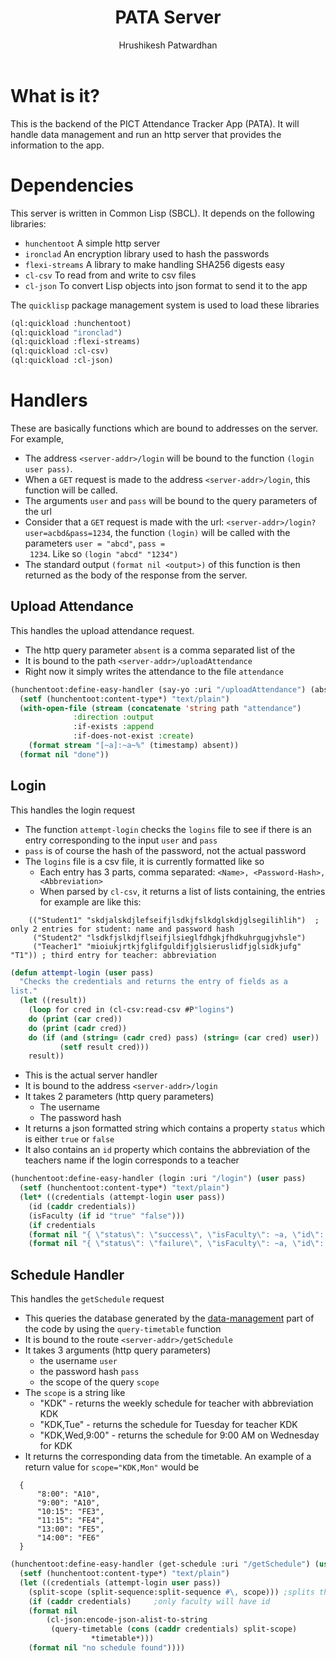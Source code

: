 #+title: PATA Server
#+author: Hrushikesh Patwardhan

* What is it?
This is the backend of the PICT Attendance Tracker App (PATA). It will
handle data management and run an http server that provides the
information to the app.

* Dependencies
This server is written in Common Lisp (SBCL). It depends on the
following libraries:
+ ~hunchentoot~ A simple http server
+ ~ironclad~ An encryption library used to hash the passwords
+ ~flexi-streams~ A library to make handling SHA256 digests easy
+ ~cl-csv~ To read from and write to csv files
+ ~cl-json~ To convert Lisp objects into json format to send it to the
  app

The ~quicklisp~ package management system is used to load these
libraries

#+begin_src lisp
(ql:quickload :hunchentoot)
(ql:quickload "ironclad")
(ql:quickload :flexi-streams)
(ql:quickload :cl-csv)
(ql:quickload :cl-json)
#+end_src

* Handlers
These are basically functions which are bound to addresses on the
server. For example,
+ The address ~<server-addr>/login~ will be bound to the function
  ~(login user pass)~.
+ When a ~GET~ request is made to the address ~<server-addr>/login~,
  this function will be called.
+ The arguments ~user~ and ~pass~ will be bound to the query
  parameters of the url
+ Consider that a ~GET~ request is made with the url:
  ~<server-addr>/login?user=acbd&pass=1234~, the function ~(login)~
  will be called with the parameters ~user = "abcd"~, ~pass =
  1234~. Like so ~(login "abcd" "1234")~
+ The standard output ~(format nil <output>)~ of this function is then
  returned as the body of the response from the server.
  
** Upload Attendance
This handles the upload attendance request.
+ The http query parameter ~absent~ is a comma separated list of the
+ It is bound to the path ~<server-addr>/uploadAttendance~
+ Right now it simply writes the attendance to the file ~attendance~

#+begin_src lisp
(hunchentoot:define-easy-handler (say-yo :uri "/uploadAttendance") (absent)
  (setf (hunchentoot:content-type*) "text/plain")
  (with-open-file (stream (concatenate 'string path "attendance")
			  :direction :output
			  :if-exists :append
			  :if-does-not-exist :create)
    (format stream "[~a]:~a~%" (timestamp) absent))
  (format nil "done"))
#+end_src

** Login
This handles the login request

+ The function ~attempt-login~ checks the ~logins~ file to see if
  there is an entry corresponding to the input ~user~ and ~pass~
+ ~pass~ is of course the hash of the password, not the actual password
+ The ~logins~ file is a csv file, it is currently formatted like so
  + Each entry has 3 parts, comma separated: ~<Name>, <Password-Hash>, <Abbreviation>~
  + When parsed by ~cl-csv~, it returns a list of lists containing,
    the entries for example are like this:
    
:     (("Student1" "skdjalskdjlefseifjlsdkjfslkdglskdjglsegilihlih")  ; only 2 entries for student: name and password hash
:      ("Student2" "lsdkfjslkdjflseifjlsieglfdhgkjfhdkuhrgugjvhsle")
:      ("Teacher1" "mioiukjrtkjfglifguldifjglsieruslidfjglsidkjufg" "T1")) ; third entry for teacher: abbreviation

#+begin_src lisp
(defun attempt-login (user pass)
  "Checks the credentials and returns the entry of fields as a
list."
  (let ((result))
    (loop for cred in (cl-csv:read-csv #P"logins")
	do (print (car cred))
	do (print (cadr cred))
	do (if (and (string= (cadr cred) pass) (string= (car cred) user))    
	       (setf result cred)))
    result))
#+end_src

+ This is the actual server handler
+ It is bound to the address ~<server-addr>/login~
+ It takes 2 parameters (http query parameters)
  + The username
  + The password hash
+ It returns a json formatted string which contains a property
  ~status~ which is either ~true~ or ~false~
+ It also contains an ~id~ property which contains the abbreviation of
  the teachers name if the login corresponds to a teacher

#+begin_src lisp
(hunchentoot:define-easy-handler (login :uri "/login") (user pass)
  (setf (hunchentoot:content-type*) "text/plain")
  (let* ((credentials (attempt-login user pass))
	(id (caddr credentials))
	(isFaculty (if id "true" "false")))
    (if credentials
	(format nil "{ \"status\": \"success\", \"isFaculty\": ~a, \"id\": \"~a\" }" isFaculty id) 
	(format nil "{ \"status\": \"failure\", \"isFaculty\": ~a, \"id\": \"\" }" isFaculty id)))) 
#+end_src

** Schedule Handler

This handles the ~getSchedule~ request
+ This queries the database generated by the [[file:data-management.org][data-management]] part of
  the code by using the ~query-timetable~ function
+ It is bound to the route ~<server-addr>/getSchedule~
+ It takes 3 arguments (http query parameters)
  + the username ~user~
  + the password hash ~pass~
  + the scope of the query ~scope~
+ The ~scope~ is a string like
  + "KDK" - returns the weekly schedule for teacher with abbreviation KDK
  + "KDK,Tue" - returns the schedule for Tuesday for teacher KDK
  + "KDK,Wed,9:00" - returns the schedule for 9:00 AM on Wednesday for KDK

+ It returns the corresponding data from the timetable. An example of
  a return value for ~scope="KDK,Mon"~ would be

:   {
:       "8:00": "A10",
:       "9:00": "A10",
:       "10:15": "FE3",
:       "11:15": "FE4",
:       "13:00": "FE5",
:       "14:00": "FE6"
:   }

#+begin_src lisp
(hunchentoot:define-easy-handler (get-schedule :uri "/getSchedule") (user pass scope)
  (setf (hunchentoot:content-type*) "text/plain")
  (let ((credentials (attempt-login user pass))
	(split-scope (split-sequence:split-sequence #\, scope))) ;splits the input at commas
    (if (caddr credentials)		;only faculty will have id
	(format nil
		(cl-json:encode-json-alist-to-string
		 (query-timetable (cons (caddr credentials) split-scope)
				  *timetable*)))
	(format nil "no schedule found"))))
#+end_src
